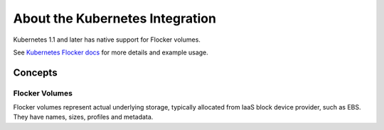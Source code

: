 .. _about-kubernetes-integration:

================================
About the Kubernetes Integration
================================

Kubernetes 1.1 and later has native support for Flocker volumes.

See `Kubernetes Flocker docs <http://kubernetes.io/v1.1/examples/flocker/>`_ for more details and example usage.

.. _concepts-kubernetes-integration:

Concepts
========

Flocker Volumes
---------------

Flocker volumes represent actual underlying storage, typically allocated from IaaS block device provider, such as EBS.
They have names, sizes, profiles and metadata.
